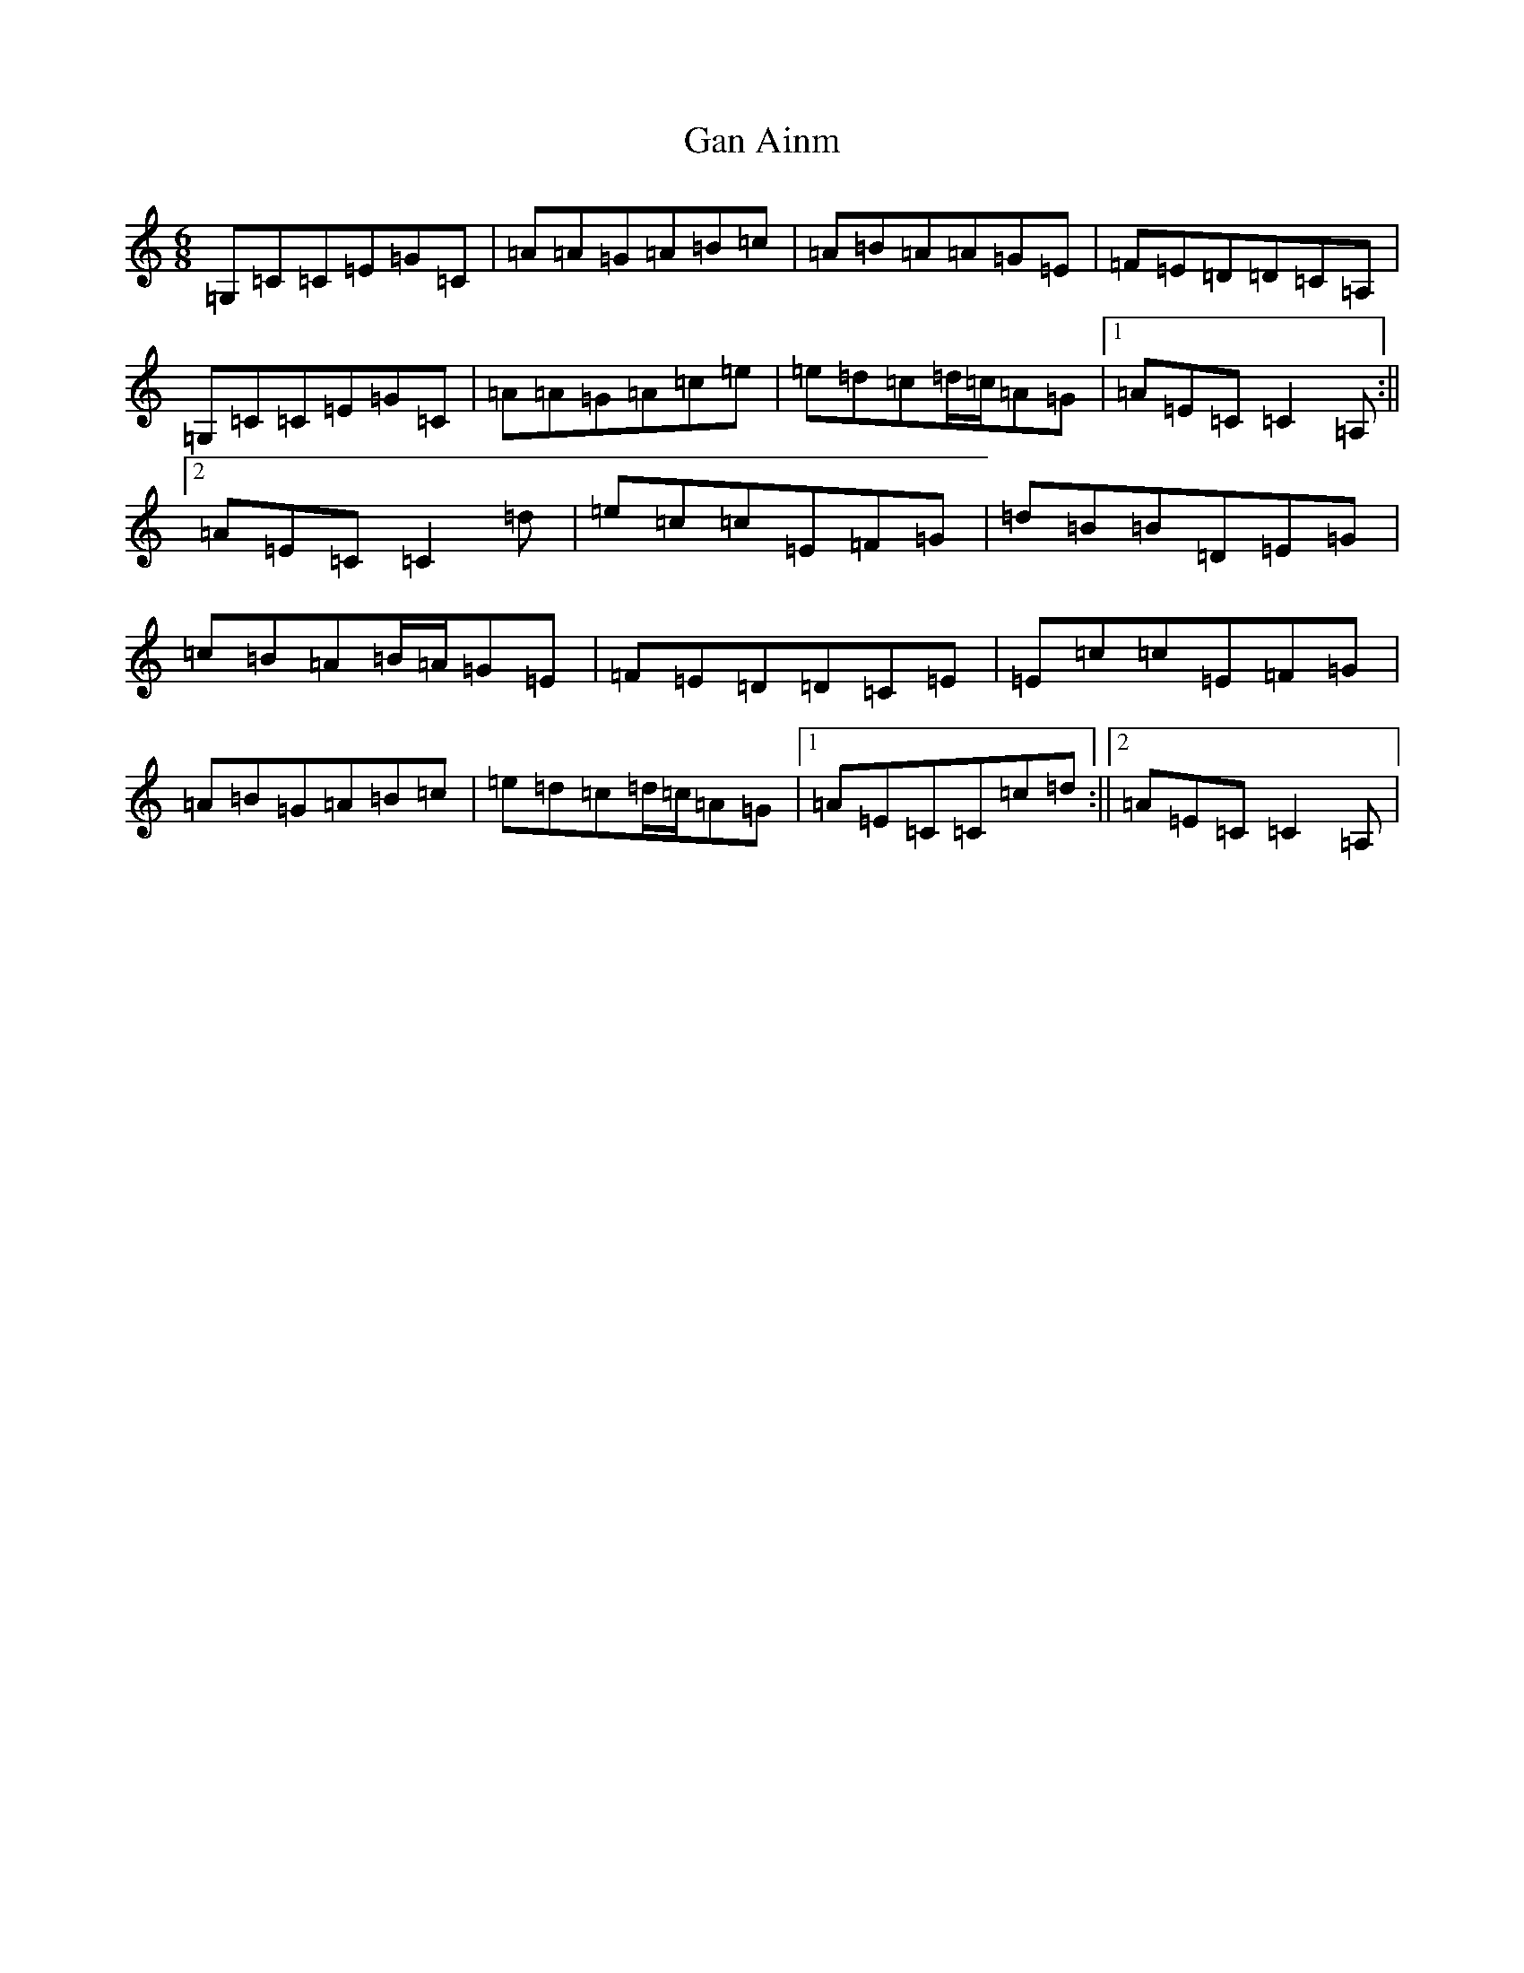 X: 7685
T: Gan Ainm
S: https://thesession.org/tunes/8539#setting8539
R: jig
M:6/8
L:1/8
K: C Major
=G,=C=C=E=G=C|=A=A=G=A=B=c|=A=B=A=A=G=E|=F=E=D=D=C=A,|=G,=C=C=E=G=C|=A=A=G=A=c=e|=e=d=c=d/2=c/2=A=G|1=A=E=C=C2=A,:||2=A=E=C=C2=d|=e=c=c=E=F=G|=d=B=B=D=E=G|=c=B=A=B/2=A/2=G=E|=F=E=D=D=C=E|=E=c=c=E=F=G|=A=B=G=A=B=c|=e=d=c=d/2=c/2=A=G|1=A=E=C=C=c=d:||2=A=E=C=C2=A,|